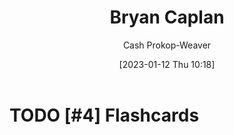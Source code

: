 :PROPERTIES:
:ID:       d6819447-2213-4cc1-8b82-23a63cc1d995
:LAST_MODIFIED: [2023-09-05 Tue 20:18]
:END:
#+title: Bryan Caplan
#+hugo_custom_front_matter: :slug "d6819447-2213-4cc1-8b82-23a63cc1d995"
#+author: Cash Prokop-Weaver
#+date: [2023-01-12 Thu 10:18]
#+filetags: :hastodo:person:
* TODO [#4] Flashcards
